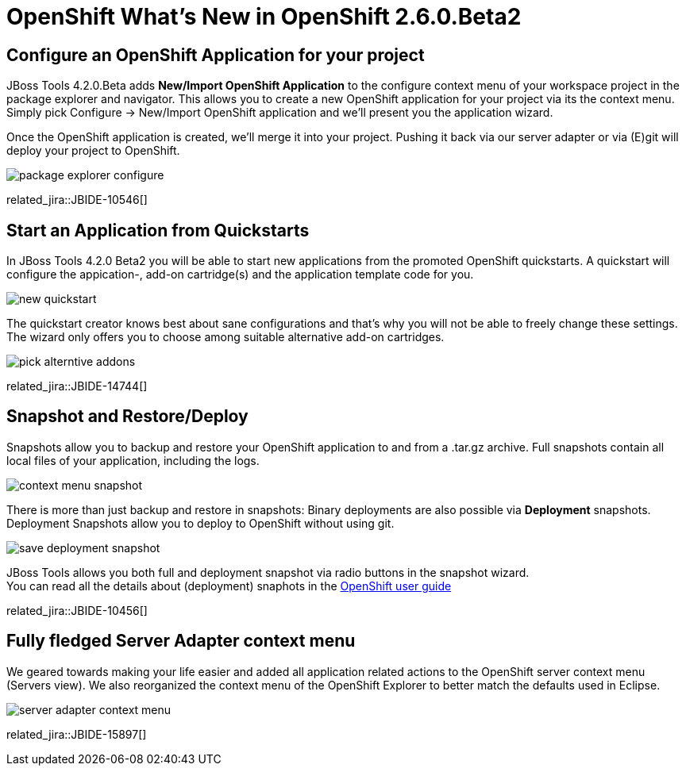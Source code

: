 = OpenShift What's New in OpenShift 2.6.0.Beta2
:page-layout: whatsnew
:page-component_id: openshift
:page-component_version: 2.6.0.Beta2
:page-product_id: jbt_core 
:page-product_version: 4.2.0.Beta2

== Configure an OpenShift Application for your project 
JBoss Tools 4.2.0.Beta adds *New/Import OpenShift Application* to the configure context menu of your workspace project in the package explorer and navigator. 
This allows you to create a new OpenShift application for your project via its the context menu. 
Simply pick Configure -> New/Import OpenShift application and we'll present you the application wizard.
 
Once the OpenShift application is created, we'll merge it into your project. 
Pushing it back via our server adapter or via (E)git will deploy your project to OpenShift.

image:./images/package-explorer-configure.png[]

related_jira::JBIDE-10546[]

== Start an Application from Quickstarts

In JBoss Tools 4.2.0 Beta2 you will be able to start new applications from the promoted OpenShift quickstarts. 
A quickstart will configure the appication-, add-on cartridge(s) and the application template code for you. 

image:./images/new-quickstart.png[]

The quickstart creator knows best about sane configurations and that's why you will not be able to freely change these settings. 
The wizard only offers you to choose among suitable alternative add-on cartridges.

image:./images/pick-alterntive-addons.png[]

related_jira::JBIDE-14744[]

== Snapshot and Restore/Deploy

Snapshots allow you to backup and restore your OpenShift application to and from a .tar.gz archive. Full snapshots contain all local files of your application, including the logs. 

image:./images/context-menu-snapshot.png[]

There is more than just backup and restore in snapshots: Binary deployments are also possible via *Deployment* snapshots. 
Deployment Snapshots allow you to deploy to OpenShift without using git.

image:./images/save-deployment-snapshot.png[]

JBoss Tools allows you both full and deployment snapshot via radio buttons in the snapshot wizard. +
You can read all the details about (deployment) snaphots in the https://access.redhat.com/site/documentation/en-US/OpenShift_Online/2.0/html/User_Guide/chap-Application_Backup_and_Restoration_with_Snapshots.html[OpenShift user guide]

related_jira::JBIDE-10456[]

== Fully fledged Server Adapter context menu

We geared towards making your life easier and added all application related actions to the OpenShift server context menu (Servers view).
We also reorganized the context menu of the OpenShift Explorer to better match the defaults used in Eclipse.

image:./images/server-adapter-context-menu.png[]

related_jira::JBIDE-15897[]



